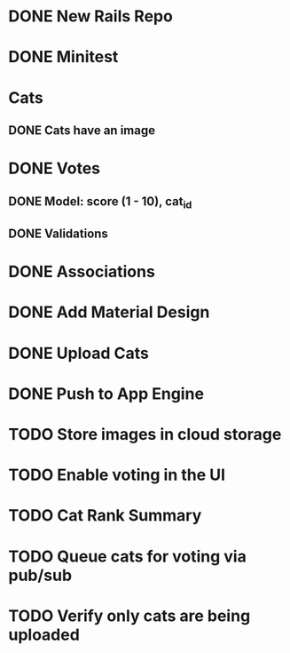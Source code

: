 * DONE New Rails Repo
* DONE Minitest
* Cats
** DONE Cats have an image
* DONE Votes 
** DONE Model: score (1 - 10), cat_id
** DONE Validations
* DONE Associations
* DONE Add Material Design
* DONE Upload Cats 
* DONE Push to App Engine
* TODO Store images in cloud storage
* TODO Enable voting in the UI
* TODO Cat Rank Summary
* TODO Queue cats for voting via pub/sub
* TODO Verify only cats are being uploaded

